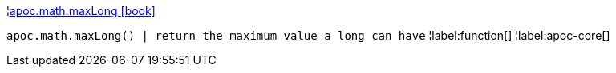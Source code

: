 ¦xref::overview/apoc.math/apoc.math.maxLong.adoc[apoc.math.maxLong icon:book[]] +

`apoc.math.maxLong() | return the maximum value a long can have`
¦label:function[]
¦label:apoc-core[]
